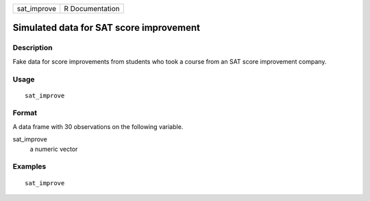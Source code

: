 =========== ===============
sat_improve R Documentation
=========== ===============

Simulated data for SAT score improvement
----------------------------------------

Description
~~~~~~~~~~~

Fake data for score improvements from students who took a course from an
SAT score improvement company.

Usage
~~~~~

::

   sat_improve

Format
~~~~~~

A data frame with 30 observations on the following variable.

sat_improve
   a numeric vector

Examples
~~~~~~~~

::


   sat_improve

